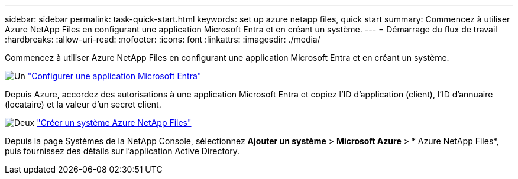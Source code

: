 ---
sidebar: sidebar 
permalink: task-quick-start.html 
keywords: set up azure netapp files, quick start 
summary: Commencez à utiliser Azure NetApp Files en configurant une application Microsoft Entra et en créant un système. 
---
= Démarrage du flux de travail
:hardbreaks:
:allow-uri-read: 
:nofooter: 
:icons: font
:linkattrs: 
:imagesdir: ./media/


[role="lead"]
Commencez à utiliser Azure NetApp Files en configurant une application Microsoft Entra et en créant un système.

.image:https://raw.githubusercontent.com/NetAppDocs/common/main/media/number-1.png["Un"] link:task-set-up-azure-ad.html["Configurer une application Microsoft Entra"]
[role="quick-margin-para"]
Depuis Azure, accordez des autorisations à une application Microsoft Entra et copiez l’ID d’application (client), l’ID d’annuaire (locataire) et la valeur d’un secret client.

.image:https://raw.githubusercontent.com/NetAppDocs/common/main/media/number-2.png["Deux"] link:task-create-system.html["Créer un système Azure NetApp Files"]
[role="quick-margin-para"]
Depuis la page Systèmes de la NetApp Console, sélectionnez *Ajouter un système* > *Microsoft Azure* > * Azure NetApp Files*, puis fournissez des détails sur l’application Active Directory.

